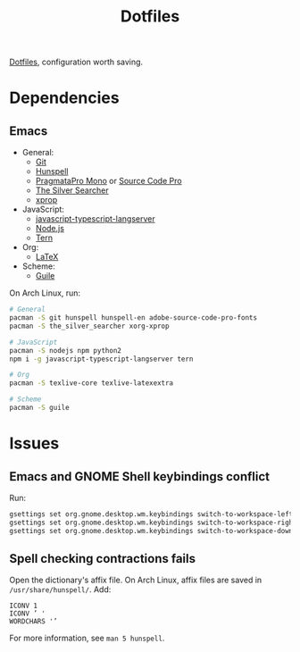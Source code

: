 #+TITLE: Dotfiles

[[https://en.wikipedia.org/wiki/Hidden_file_and_hidden_directory][Dotfiles]], configuration worth saving.

* Dependencies

** Emacs
- General:
  - [[https://git-scm.com/][Git]]
  - [[https://hunspell.github.io/][Hunspell]]
  - [[https://www.fsd.it/shop/fonts/pragmatapro/][PragmataPro Mono]] or [[https://adobe-fonts.github.io/source-code-pro/][Source Code Pro]]
  - [[https://geoff.greer.fm/ag/][The Silver Searcher]]
  - [[https://www.x.org/][xprop]]
- JavaScript:
  - [[https://github.com/sourcegraph/javascript-typescript-langserver][javascript-typescript-langserver]]
  - [[https://nodejs.org/][Node.js]]
  - [[https://ternjs.net/][Tern]]
- Org:
  - [[https://www.latex-project.org/][LaTeX]]
- Scheme:
  - [[https://www.gnu.org/software/guile/][Guile]]

On Arch Linux, run:

#+BEGIN_SRC sh
  # General
  pacman -S git hunspell hunspell-en adobe-source-code-pro-fonts
  pacman -S the_silver_searcher xorg-xprop

  # JavaScript
  pacman -S nodejs npm python2
  npm i -g javascript-typescript-langserver tern

  # Org
  pacman -S texlive-core texlive-latexextra

  # Scheme
  pacman -S guile
#+END_SRC

* Issues

** Emacs and GNOME Shell keybindings conflict
Run:

#+BEGIN_SRC sh
  gsettings set org.gnome.desktop.wm.keybindings switch-to-workspace-left "['']"
  gsettings set org.gnome.desktop.wm.keybindings switch-to-workspace-right "['']"
  gsettings set org.gnome.desktop.wm.keybindings switch-to-workspace-down "['<Super>Page_Down']"
#+END_SRC

** Spell checking contractions fails
Open the dictionary's affix file. On Arch Linux, affix files are saved
in ~/usr/share/hunspell/~. Add:

#+BEGIN_SRC fundamental
  ICONV 1
  ICONV ’ '
  WORDCHARS '’
#+END_SRC

For more information, see ~man 5 hunspell~.
